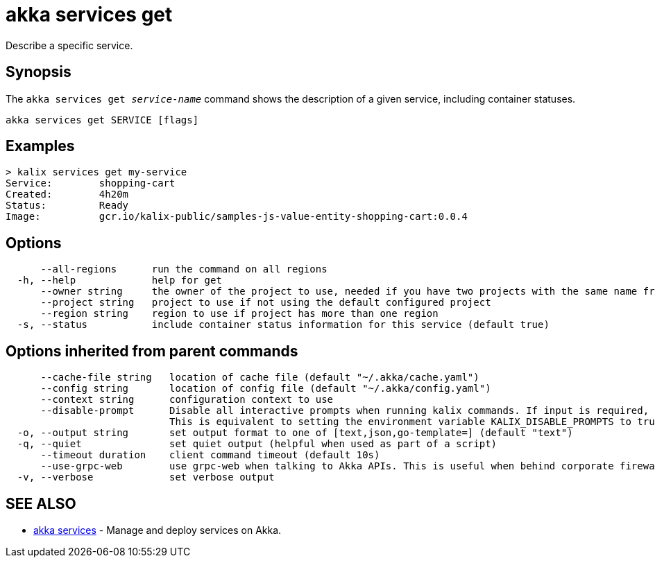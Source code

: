 = akka services get

Describe a specific service.

== Synopsis

The `akka services get _service-name_` command shows the description of a given service, including container statuses.

----
akka services get SERVICE [flags]
----

== Examples

----

> kalix services get my-service
Service:        shopping-cart
Created:        4h20m
Status:         Ready
Image:          gcr.io/kalix-public/samples-js-value-entity-shopping-cart:0.0.4
----

== Options

----
      --all-regions      run the command on all regions
  -h, --help             help for get
      --owner string     the owner of the project to use, needed if you have two projects with the same name from different owners
      --project string   project to use if not using the default configured project
      --region string    region to use if project has more than one region
  -s, --status           include container status information for this service (default true)
----

== Options inherited from parent commands

----
      --cache-file string   location of cache file (default "~/.akka/cache.yaml")
      --config string       location of config file (default "~/.akka/config.yaml")
      --context string      configuration context to use
      --disable-prompt      Disable all interactive prompts when running kalix commands. If input is required, defaults will be used, or an error will be raised.
                            This is equivalent to setting the environment variable KALIX_DISABLE_PROMPTS to true.
  -o, --output string       set output format to one of [text,json,go-template=] (default "text")
  -q, --quiet               set quiet output (helpful when used as part of a script)
      --timeout duration    client command timeout (default 10s)
      --use-grpc-web        use grpc-web when talking to Akka APIs. This is useful when behind corporate firewalls that decrypt traffic but don't support HTTP/2.
  -v, --verbose             set verbose output
----

== SEE ALSO

* link:akka_services.html[akka services]	 - Manage and deploy services on Akka.

[discrete]

